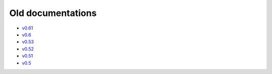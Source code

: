 Old documentations
==================

* `v0.61 <http://yaafe.sourceforge.net/olddocs/v0.61/>`_
* `v0.6 <http://yaafe.sourceforge.net/olddocs/v0.6/>`_
* `v0.53 <http://yaafe.sourceforge.net/olddocs/v0.53/>`_
* `v0.52 <http://yaafe.sourceforge.net/olddocs/v0.52/>`_
* `v0.51 <http://yaafe.sourceforge.net/olddocs/v0.51/>`_
* `v0.5 <http://yaafe.sourceforge.net/olddocs/v0.5/>`_